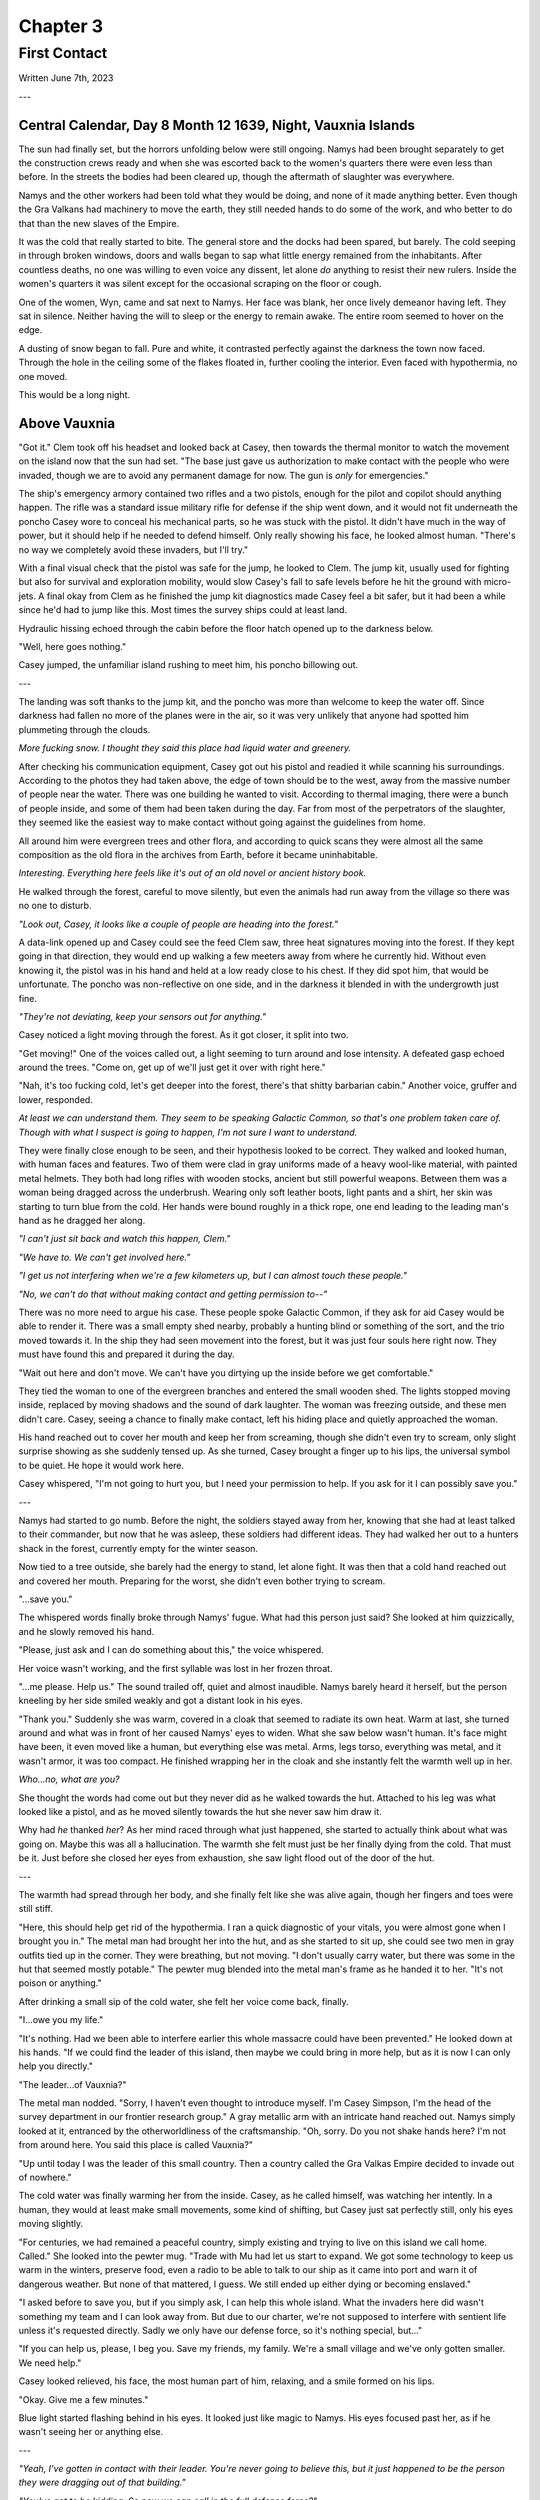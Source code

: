 Chapter 3
=========
First Contact
~~~~~~~~~~~~~

Written June 7th, 2023

.. 2023.07.07

---

Central Calendar, Day 8 Month 12 1639, Night, Vauxnia Islands
-------------------------------------------------------------

The sun had finally set, but the horrors unfolding below were still ongoing. Namys had been brought separately to get the construction crews ready and when she was escorted back to the women's quarters there were even less than before. In the streets the bodies had been cleared up, though the aftermath of slaughter was everywhere.

Namys and the other workers had been told what they would be doing, and none of it made anything better. Even though the Gra Valkans had machinery to move the earth, they still needed hands to do some of the work, and who better to do that than the new slaves of the Empire.

It was the cold that really started to bite. The general store and the docks had been spared, but barely. The cold seeping in through broken windows, doors and walls began to sap what little energy remained from the inhabitants. After countless deaths, no one was willing to even voice any dissent, let alone *do* anything to resist their new rulers. Inside the women's quarters it was silent except for the occasional scraping on the floor or cough.

One of the women, Wyn, came and sat next to Namys. Her face was blank, her once lively demeanor having left. They sat in silence. Neither having the will to sleep or the energy to remain awake. The entire room seemed to hover on the edge.

A dusting of snow began to fall. Pure and white, it contrasted perfectly against the darkness the town now faced. Through the hole in the ceiling some of the flakes floated in, further cooling the interior. Even faced with hypothermia, no one moved.

This would be a long night.

Above Vauxnia
-------------

"Got it." Clem took off his headset and looked back at Casey, then towards the thermal monitor to watch the movement on the island now that the sun had set. "The base just gave us authorization to make contact with the people who were invaded, though we are to avoid any permanent damage for now. The gun is *only* for emergencies."

The ship's emergency armory contained two rifles and a two pistols, enough for the pilot and copilot should anything happen. The rifle was a standard issue military rifle for defense if the ship went down, and it would not fit underneath the poncho Casey wore to conceal his mechanical parts, so he was stuck with the pistol. It didn't have much in the way of power, but it should help if he needed to defend himself. Only really showing his face, he looked almost human. "There's no way we completely avoid these invaders, but I'll try."

With a final visual check that the pistol was safe for the jump, he looked to Clem. The jump kit, usually used for fighting but also for survival and exploration mobility, would slow Casey's fall to safe levels before he hit the ground with micro-jets. A final okay from Clem as he finished the jump kit diagnostics made Casey feel a bit safer, but it had been a while since he'd had to jump like this. Most times the survey ships could at least land.

Hydraulic hissing echoed through the cabin before the floor hatch opened up to the darkness below.

"Well, here goes nothing."

Casey jumped, the unfamiliar island rushing to meet him, his poncho billowing out.

---

The landing was soft thanks to the jump kit, and the poncho was more than welcome to keep the water off. Since darkness had fallen no more of the planes were in the air, so it was very unlikely that anyone had spotted him plummeting through the clouds.

*More fucking snow. I thought they said this place had liquid water and greenery.*

After checking his communication equipment, Casey got out his pistol and readied it while scanning his surroundings. According to the photos they had taken above, the edge of town should be to the west, away from the massive number of people near the water. There was one building he wanted to visit. According to thermal imaging, there were a bunch of people inside, and some of them had been taken during the day. Far from most of the perpetrators of the slaughter, they seemed like the easiest way to make contact without going against the guidelines from home.

All around him were evergreen trees and other flora, and according to quick scans they were almost all the same composition as the old flora in the archives from Earth, before it became uninhabitable.

*Interesting. Everything here feels like it's out of an old novel or ancient history book.*

He walked through the forest, careful to move silently, but even the animals had run away from the village so there was no one to disturb.

*"Look out, Casey, it looks like a couple of people are heading into the forest."*

A data-link opened up and Casey could see the feed Clem saw, three heat signatures moving into the forest. If they kept going in that direction, they would end up walking a few meeters away from where he currently hid. Without even knowing it, the pistol was in his hand and held at a low ready close to his chest. If they did spot him, that would be unfortunate. The poncho was non-reflective on one side, and in the darkness it blended in with the undergrowth just fine.

*"They're not deviating, keep your sensors out for anything."*

Casey noticed a light moving through the forest. As it got closer, it split into two.

"Get moving!" One of the voices called out, a light seeming to turn around and lose intensity. A defeated gasp echoed around the trees. "Come on, get up of we'll just get it over with right here."

"Nah, it's too fucking cold, let's get deeper into the forest, there's that shitty barbarian cabin." Another voice, gruffer and lower, responded.

*At least we can understand them. They seem to be speaking Galactic Common, so that's one problem taken care of. Though with what I suspect is going to happen, I'm not sure I want to understand.*

They were finally close enough to be seen, and their hypothesis looked to be correct. They walked and looked human, with human faces and features. Two of them were clad in gray uniforms made of a heavy wool-like material, with painted metal helmets. They both had long rifles with wooden stocks, ancient but still powerful weapons. Between them was a woman being dragged across the underbrush. Wearing only soft leather boots, light pants and a shirt, her skin was starting to turn blue from the cold. Her hands were bound roughly in a thick rope, one end leading to the leading man's hand as he dragged her along.

*"I can't just sit back and watch this happen, Clem."*

*"We have to. We can't get involved here."*

*"I get us not interfering when we're a few kilometers up, but I can almost touch these people."*

*"No, we can't do that without making contact and getting permission to--"*

There was no more need to argue his case. These people spoke Galactic Common, if they ask for aid Casey would be able to render it. There was a small empty shed nearby, probably a hunting blind or something of the sort, and the trio moved towards it. In the ship they had seen movement into the forest, but it was just four souls here right now. They must have found this and prepared it during the day.

"Wait out here and don't move. We can't have you dirtying up the inside before we get comfortable."

They tied the woman to one of the evergreen branches and entered the small wooden shed. The lights stopped moving inside, replaced by moving shadows and the sound of dark laughter. The woman was freezing outside, and these men didn't care. Casey, seeing a chance to finally make contact, left his hiding place and quietly approached the woman.

His hand reached out to cover her mouth and keep her from screaming, though she didn't even try to scream, only slight surprise showing as she suddenly tensed up. As she turned, Casey brought a finger up to his lips, the universal symbol to be quiet. He hope it would work here.

Casey whispered, "I'm not going to hurt you, but I need your permission to help. If you ask for it I can possibly save you."

---

Namys had started to go numb. Before the night, the soldiers stayed away from her, knowing that she had at least talked to their commander, but now that he was asleep, these soldiers had different ideas. They had walked her out to a hunters shack in the forest, currently empty for the winter season.

Now tied to a tree outside, she barely had the energy to stand, let alone fight. It was then that a cold hand reached out and covered her mouth. Preparing for the worst, she didn't even bother trying to scream.

"...save you."

The whispered words finally broke through Namys' fugue. What had this person just said? She looked at him quizzically, and he slowly removed his hand.

"Please, just ask and I can do something about this," the voice whispered.

Her voice wasn't working, and the first syllable was lost in her frozen throat.

"...me please. Help us." The sound trailed off, quiet and almost inaudible. Namys barely heard it herself, but the person kneeling by her side smiled weakly and got a distant look in his eyes.

"Thank you." Suddenly she was warm, covered in a cloak that seemed to radiate its own heat. Warm at last, she turned around and what was in front of her caused Namys' eyes to widen. What she saw below wasn't human. It's face might have been, it even moved like a human, but everything else was metal. Arms, legs torso, everything was metal, and it wasn't armor, it was too compact. He finished wrapping her in the cloak and she instantly felt the warmth well up in her.

*Who...no, what are you?*

She thought the words had come out but they never did as he walked towards the hut. Attached to his leg was what looked like a pistol, and as he moved silently towards the hut she never saw him draw it.

Why had *he* thanked *her*? As her mind raced through what just happened, she started to actually think about what was going on. Maybe this was all a hallucination. The warmth she felt must just be her finally dying from the cold. That must be it. Just before she closed her eyes from exhaustion, she saw light flood out of the door of the hut.

---

The warmth had spread through her body, and she finally felt like she was alive again, though her fingers and toes were still stiff.

"Here, this should help get rid of the hypothermia. I ran a quick diagnostic of your vitals, you were almost gone when I brought you in." The metal man had brought her into the hut, and as she started to sit up, she could see two men in gray outfits tied up in the corner. They were breathing, but not moving. "I don't usually carry water, but there was some in the hut that seemed mostly potable." The pewter mug blended into the metal man's frame as he handed it to her. "It's not poison or anything."

After drinking a small sip of the cold water, she felt her voice come back, finally.

"I...owe you my life."

"It's nothing. Had we been able to interfere earlier this whole massacre could have been prevented." He looked down at his hands. "If we could find the leader of this island, then maybe we could bring in more help, but as it is now I can only help you directly."

"The leader...of Vauxnia?"

The metal man nodded. "Sorry, I haven't even thought to introduce myself. I'm Casey Simpson, I'm the head of the survey department in our frontier research group." A gray metallic arm with an intricate hand reached out. Namys simply looked at it, entranced by the otherworldliness of the craftsmanship. "Oh, sorry. Do you not shake hands here? I'm not from around here. You said this place is called Vauxnia?"

"Up until today I was the leader of this small country. Then a country called the Gra Valkas Empire decided to invade out of nowhere."

The cold water was finally warming her from the inside. Casey, as he called himself, was watching her intently. In a human, they would at least make small movements, some kind of shifting, but Casey just sat perfectly still, only his eyes moving slightly.

"For centuries, we had remained a peaceful country, simply existing and trying to live on this island we call home. Called." She looked into the pewter mug. "Trade with Mu had let us start to expand. We got some technology to keep us warm in the winters, preserve food, even a radio to be able to talk to our ship as it came into port and warn it of dangerous weather. But none of that mattered, I guess. We still ended up either dying or becoming enslaved."

"I asked before to save you, but if you simply ask, I can help this whole island. What the invaders here did wasn't something my team and I can look away from. But due to our charter, we're not supposed to interfere with sentient life unless it's requested directly. Sadly we only have our defense force, so it's nothing special, but..."

"If you can help us, please, I beg you. Save my friends, my family. We're a small village and we've only gotten smaller. We need help."

Casey looked relieved, his face, the most human part of him, relaxing, and a smile formed on his lips.

"Okay. Give me a few minutes."

Blue light started flashing behind in his eyes. It looked just like magic to Namys. His eyes focused past her, as if he wasn't seeing her or anything else.

---

*"Yeah, I've gotten in contact with their leader. You're never going to believe this, but it just happened to be the person they were dragging out of that building."*

*"You've got to be kidding. So now we can call in the full defense force?"*

*"Route me through the ship we have orbiting, it should be in position for the next few minutes if my timing circuits are right."*

*"Patching you through, Casey."*

The system connected and he was able to get messages back to the main base. The leader of the frontier research group, Taylor Graham, was waiting for any more information after their early messages.

*"Casey, holy shit. I just saw the report your pilot sent over. You've found the leader of that massacred island? And they speak Galactic Common?"*

*"Yes, and they've requested our help. You've seen the visual sensor logs, Graham. You know how bad it was. I haven't seen anything like that on any planet, not even from those Corpo rats."*

*"Gods, yes. Someone leaked some of the images to the defense force, and they've been itching to get over there. I think they've been bored for the past few years. Our Corpos were pretty tame in Omuen. I'll have them on route to you in a few strike craft. You research guys just hang back and stay out of the way. I'll route you details and telemetry soon."*

---

Casey's connection cut after he confirmed what the full plan was going to be, and he came back to the shed.

"Were you using some kind of magic communication?"

*Magic? That's a new.* "Something like that. I have some friends of mine coming, they should be able to deal with what is going on here."

"A few people won't be able to help this village, especially not with the ships and mechanical planes that the Gra Valkans have at their disposal."

"Don't worry about them, from what we saw in the air, nothing here is a real threat to even our defense force, but the numbers might be something we have to look out for."
